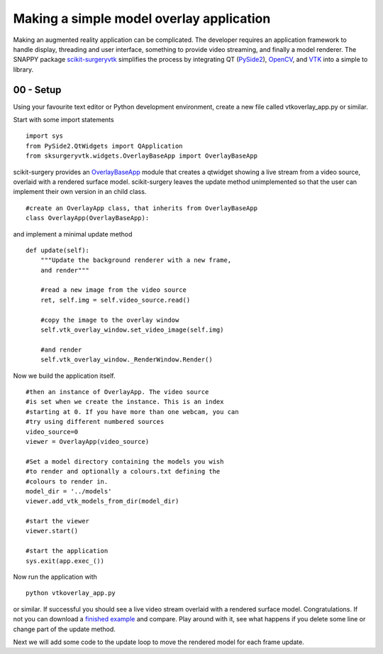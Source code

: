 .. highlight:: shell

.. _SimpleOverlayApp:

===============================================
Making a simple model overlay application
===============================================

Making an augmented reality application can be complicated. The developer
requires an application framework to handle display, threading and user interface, something
to provide video streaming, and finally a model renderer. The SNAPPY package 
`scikit-surgeryvtk`_ simplifies the process by integrating QT (`PySide2`_), 
`OpenCV`_, and `VTK`_ into a simple to library.

00 - Setup
~~~~~~~~~~
Using your favourite text editor or Python development environment, 
create a new file called vtkoverlay_app.py or similar. 

Start with some import statements

:: 

  import sys
  from PySide2.QtWidgets import QApplication
  from sksurgeryvtk.widgets.OverlayBaseApp import OverlayBaseApp

scikit-surgery provides an `OverlayBaseApp`_ module that creates a qtwidget showing
a live stream from a video source, overlaid with a rendered surface model. 
scikit-surgery leaves the update method unimplemented so that the user
can implement their own version in an child class.

::

  #create an OverlayApp class, that inherits from OverlayBaseApp
  class OverlayApp(OverlayBaseApp):

and implement a minimal update method

::

    def update(self):
        """Update the background renderer with a new frame, 
        and render"""

        #read a new image from the video source
        ret, self.img = self.video_source.read()

        #copy the image to the overlay window
        self.vtk_overlay_window.set_video_image(self.img)

        #and render
        self.vtk_overlay_window._RenderWindow.Render()

Now we build the application itself. 

::
  
  #then an instance of OverlayApp. The video source
  #is set when we create the instance. This is an index
  #starting at 0. If you have more than one webcam, you can
  #try using different numbered sources
  video_source=0
  viewer = OverlayApp(video_source)

  #Set a model directory containing the models you wish
  #to render and optionally a colours.txt defining the
  #colours to render in.
  model_dir = '../models'
  viewer.add_vtk_models_from_dir(model_dir)

  #start the viewer
  viewer.start()

  #start the application
  sys.exit(app.exec_())

Now run the application with

:: 

  python vtkoverlay_app.py

or similar. If successful you should see a live video stream overlaid with
a rendered surface model. Congratulations. If not you can download a 
`finished example`_ and compare. Play around with it, see what happens if 
you delete some line or change part of the update method.

Next we will add some code to the update loop to move the rendered model 
for each frame update.

.. _`scikit-surgeryvtk`: https://pypi.org/project/scikit-surgeryvtk
.. _`PySide2`: https://pypi.org/project/PySide2
.. _`OpenCV` : https://pypi.org/project/opencv-contrib-python
.. _`VTK` : https://pypi.org/project/vtk
.. _`OverlayBaseApp` : https://scikit-surgeryvtk.readthedocs.io/en/latest/sksurgeryvtk.widgets.OverlayBaseApp.html#module-sksurgeryvtk.widgets.OverlayBaseApp
.. _`finished example` : https://weisslab.cs.ucl.ac.uk/WEISS/SoftwareRepositories/SNAPPY/SNAPPYTutorial01/blob/master/snappytutorial01/00_vtkoverlay_app.py
